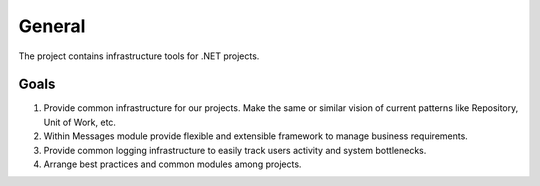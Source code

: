 General
=======

The project contains infrastructure tools for .NET projects.

Goals
-----

1. Provide common infrastructure for our projects. Make the same or similar vision of current patterns like Repository, Unit of Work, etc.

2. Within Messages module provide flexible and extensible framework to manage business requirements.

3. Provide common logging infrastructure to easily track users activity and system bottlenecks.

4. Arrange best practices and common modules among projects.
